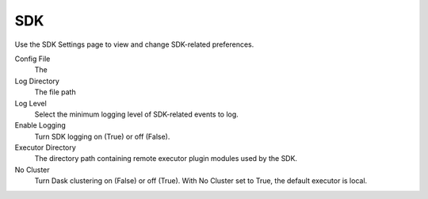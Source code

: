 ###
SDK
###

Use the SDK Settings page to view and change SDK-related preferences.

.. image:: ../images/sdk.png
  :align: center

Config File
    The
Log Directory
    The file path
Log Level
    Select the minimum logging level of SDK-related events to log.
Enable Logging
    Turn SDK logging on (True) or off (False).
Executor Directory
    The directory path containing remote executor plugin modules used by the SDK.
No Cluster
    Turn Dask clustering on (False) or off (True). With No Cluster set to True, the default executor is local.
